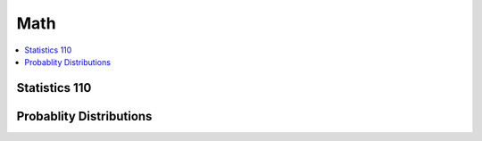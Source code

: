 .. _mathquick:

==============
Math
==============

.. contents:: :local:

Statistics 110
==============

.. image:: prob_stat110-01.png

.. image:: prob_stat110-02.png

.. image:: prob_stat110-03.png

.. image:: prob_stat110-04.png

.. image:: prob_stat110-05.png

.. image:: prob_stat110-06.png

.. image:: prob_stat110-07.png

.. image:: prob_stat110-08.png

.. image:: prob_stat110-09.png

.. image:: prob_stat110-10.png


Probablity Distributions
==============

.. image:: prob_dist-1.png

.. image:: prob_dist-2.png

